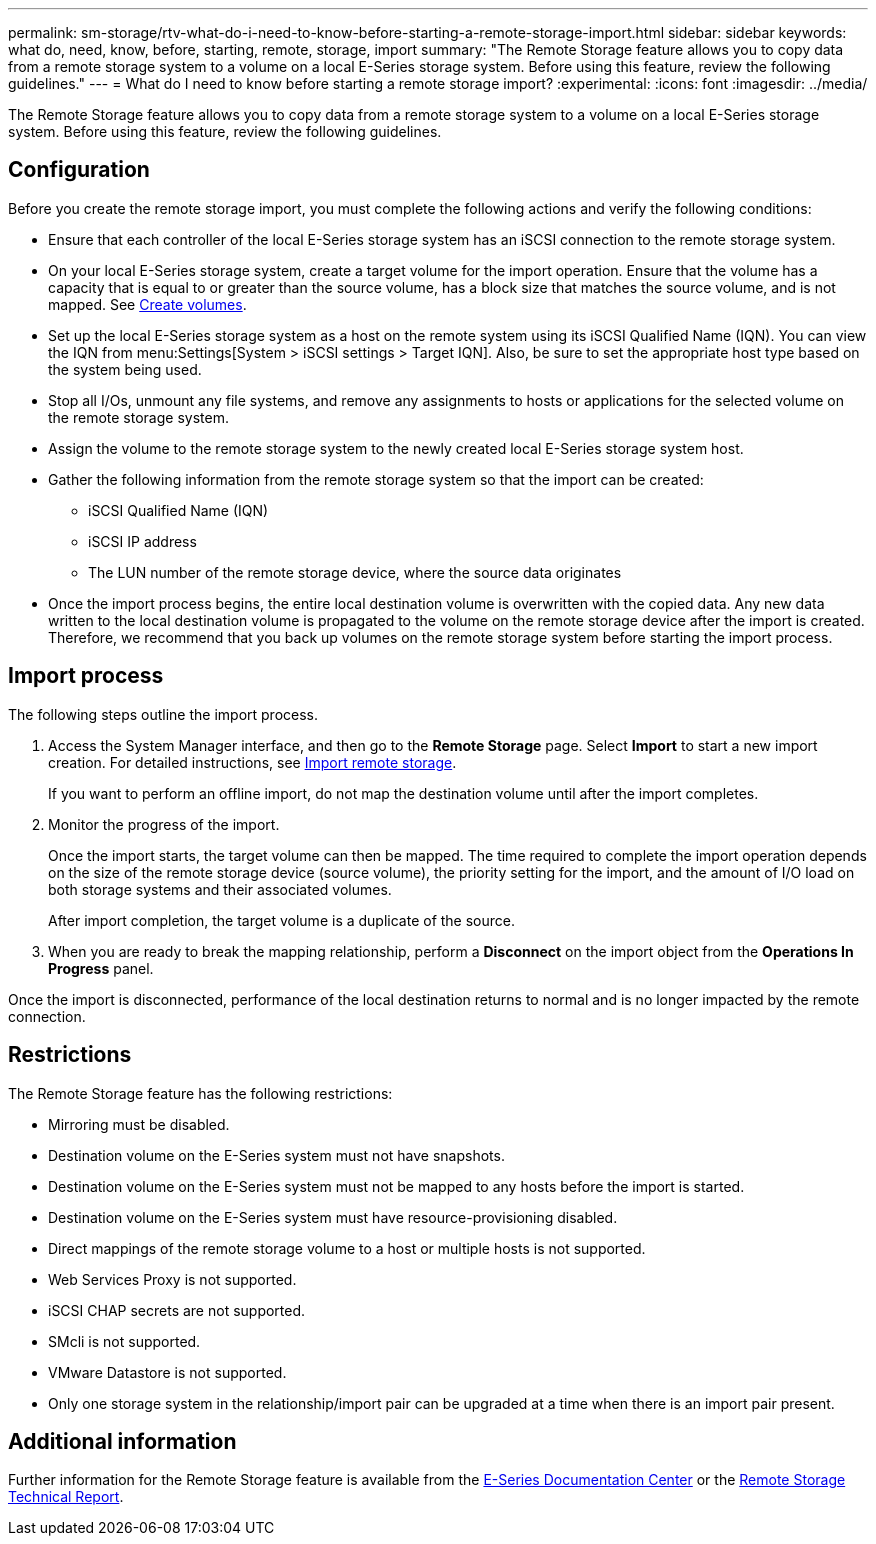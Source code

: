---
permalink: sm-storage/rtv-what-do-i-need-to-know-before-starting-a-remote-storage-import.html
sidebar: sidebar
keywords: what do, need, know, before, starting, remote, storage, import
summary: "The Remote Storage feature allows you to copy data from a remote storage system to a volume on a local E-Series storage system. Before using this feature, review the following guidelines."
---
= What do I need to know before starting a remote storage import?
:experimental:
:icons: font
:imagesdir: ../media/

[.lead]
The Remote Storage feature allows you to copy data from a remote storage system to a volume on a local E-Series storage system. Before using this feature, review the following guidelines.

== Configuration

Before you create the remote storage import, you must complete the following actions and verify the following conditions:

* Ensure that each controller of the local E-Series storage system has an iSCSI connection to the remote storage system.
* On your local E-Series storage system, create a target volume for the import operation. Ensure that the volume has a capacity that is equal to or greater than the source volume, has a block size that matches the source volume, and is not mapped. See xref:create-volumes-storage.adoc[Create volumes].
* Set up the local E-Series storage system as a host on the remote system using its iSCSI Qualified Name (IQN). You can view the IQN from menu:Settings[System > iSCSI settings > Target IQN]. Also, be sure to set the appropriate host type based on the system being used.
* Stop all I/Os, unmount any file systems, and remove any assignments to hosts or applications for the selected volume on the remote storage system.
* Assign the volume to the remote storage system to the newly created local E-Series storage system host.
* Gather the following information from the remote storage system so that the import can be created:
 ** iSCSI Qualified Name (IQN)
 ** iSCSI IP address
 ** The LUN number of the remote storage device, where the source data originates
* Once the import process begins, the entire local destination volume is overwritten with the copied data. Any new data written to the local destination volume is propagated to the volume on the remote storage device after the import is created. Therefore, we recommend that you back up volumes on the remote storage system before starting the import process.

== Import process

The following steps outline the import process.

. Access the System Manager interface, and then go to the *Remote Storage* page. Select *Import* to start a new import creation. For detailed instructions, see xref:rtv-import-remote-storage.adoc[Import remote storage].
+
If you want to perform an offline import, do not map the destination volume until after the import completes.

. Monitor the progress of the import.
+
Once the import starts, the target volume can then be mapped. The time required to complete the import operation depends on the size of the remote storage device (source volume), the priority setting for the import, and the amount of I/O load on both storage systems and their associated volumes.
+
After import completion, the target volume is a duplicate of the source.

. When you are ready to break the mapping relationship, perform a *Disconnect* on the import object from the *Operations In Progress* panel.

Once the import is disconnected, performance of the local destination returns to normal and is no longer impacted by the remote connection.

== Restrictions

The Remote Storage feature has the following restrictions:

* Mirroring must be disabled.
* Destination volume on the E-Series system must not have snapshots.
* Destination volume on the E-Series system must not be mapped to any hosts before the import is started.
* Destination volume on the E-Series system must have resource-provisioning disabled.
* Direct mappings of the remote storage volume to a host or multiple hosts is not supported.
* Web Services Proxy is not supported.
* iSCSI CHAP secrets are not supported.
* SMcli is not supported.
* VMware Datastore is not supported.
* Only one storage system in the relationship/import pair can be upgraded at a time when there is an import pair present.

== Additional information

Further information for the Remote Storage feature is available from the https://docs.netapp.com/ess-11/index.jsp[E-Series Documentation Center^] or the https://www.netapp.com/pdf.html?item=/media/28697-tr-4893-deploy.pdf[Remote Storage Technical Report^].
